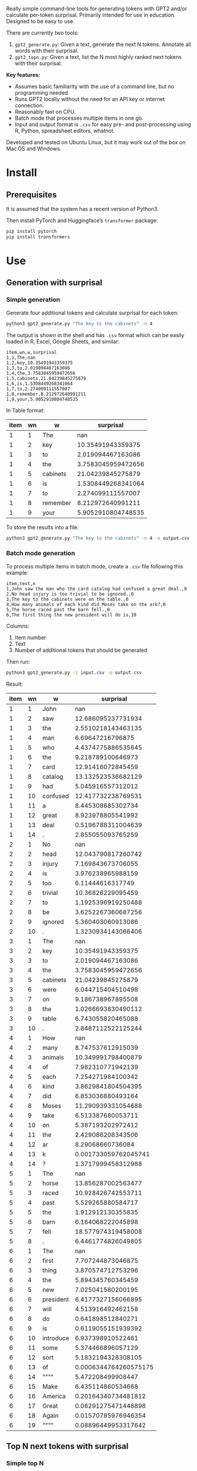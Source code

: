 
Really simple command-line tools for generating tokens with GPT2 and/or calculate per-token surprisal.  Primarily intended for use in education.  Designed to be easy to use.

There are currently two tools:
1. ~gpt2_generate.py~: Given a text, generate the next N tokens.  Annotate all words with their surprisal.
2. ~gpt2_topn.py~: Given a text, list the N most highly ranked next tokens with their surprisal.

*Key features:*
- Assumes basic familiarity with the use of a command line, but no programming needed.
- Runs GPT2 locally without the need for an API key or internet connection.
- Reasonably fast on CPU.
- Batch mode that processes multiple items in one go.
- Input and output format is ~.csv~ for easy pre- and post-processing
  using R, Python, spreadsheet editors, whatnot.

Developed and tested on Ubuntu Linux, but it may work out of the box on Mac OS and Windows.

* Install

** Prerequisites
It is assumed that the system has a recent version of Python3.

Then install PyTorch and Huggingface’s ~transformer~ package:

#+BEGIN_SRC sh
pip install pytorch
pip install transformers
#+END_SRC

* Use

** Generation with surprisal
*** Simple generation
Generate four additional tokens and calculate surprisal for each token:
#+BEGIN_SRC sh
python3 gpt2_generate.py "The key to the cabinets" -n 4
#+END_SRC

The output is shown in the shell and has ~.csv~ format which can be easily loaded in R, Excel, Google Sheets, and similar:

#+BEGIN_EXAMPLE
item,wn,w,surprisal
1,1,The,nan
1,2,key,10.35491943359375
1,3,to,2.019094467163086
1,4,the,3.7583045959472656
1,5,cabinets,21.04239845275879
1,6,is,1.5308449268341064
1,7,to,2.274099111557007
1,8,remember,8.212972640991211
1,9,your,5.9052910804748535
#+END_EXAMPLE

In Table format:

| item | wn | w        |          surprisal |
|------+----+----------+--------------------|
|    1 |  1 | The      |                nan |
|    1 |  2 | key      |  10.35491943359375 |
|    1 |  3 | to       |  2.019094467163086 |
|    1 |  4 | the      | 3.7583045959472656 |
|    1 |  5 | cabinets |  21.04239845275879 |
|    1 |  6 | is       | 1.5308449268341064 |
|    1 |  7 | to       |  2.274099111557007 |
|    1 |  8 | remember |  8.212972640991211 |
|    1 |  9 | your     | 5.9052910804748535 |

To store the results into a file:

#+BEGIN_SRC sh
python3 gpt2_generate.py "The key to the cabinets" -n 4 -o output.csv
#+END_SRC

*** Batch mode generation
To process multiple items in batch mode, create a ~.csv~ file following this example:

#+BEGIN_EXAMPLE
item,text,n
1,John saw the man who the card catalog had confused a great deal.,0
2,No head injury is too trivial to be ignored.,0
3,The key to the cabinets were on the table.,0
4,How many animals of each kind did Moses take on the ark?,0
5,The horse raced past the barn fell.,0
6,The first thing the new president will do is,10
#+END_EXAMPLE

Columns:
1. Item number
2. Text
3. Number of additional tokens that should be generated

Then run:
#+BEGIN_SRC sh
python3 gpt2_generate.py -i input.csv -o output.csv
#+END_SRC

Result:

| item | wn | w         |             surprisal |
|------+----+-----------+-----------------------|
|    1 |  1 | John      |                   nan |
|    1 |  2 | saw       |    12.686095237731934 |
|    1 |  3 | the       |    2.5510218143463135 |
|    1 |  4 | man       |      6.69647216796875 |
|    1 |  5 | who       |    4.4374775886535645 |
|    1 |  6 | the       |     9.218789100646973 |
|    1 |  7 | card      |     12.91416072845459 |
|    1 |  8 | catalog   |    13.132523536682129 |
|    1 |  9 | had       |     5.045916557312012 |
|    1 | 10 | confused  |    12.417732238769531 |
|    1 | 11 | a         |     8.445308685302734 |
|    1 | 12 | great     |     8.923978805541992 |
|    1 | 13 | deal      |    0.5196788311004639 |
|    1 | 14 | .         |     2.855055093765259 |
|    2 |  1 | No        |                   nan |
|    2 |  2 | head      |    12.043790817260742 |
|    2 |  3 | injury    |     7.169843673706055 |
|    2 |  4 | is        |     3.976238965988159 |
|    2 |  5 | too       |      6.11444616317749 |
|    2 |  6 | trivial   |     10.36826229095459 |
|    2 |  7 | to        |    1.1925396919250488 |
|    2 |  8 | be        |    3.6252267360687256 |
|    2 |  9 | ignored   |     5.360403060913086 |
|    2 | 10 | .         |    1.3230934143066406 |
|    3 |  1 | The       |                   nan |
|    3 |  2 | key       |     10.35491943359375 |
|    3 |  3 | to        |     2.019094467163086 |
|    3 |  4 | the       |    3.7583045959472656 |
|    3 |  5 | cabinets  |     21.04239845275879 |
|    3 |  6 | were      |     6.044715404510498 |
|    3 |  7 | on        |     9.186738967895508 |
|    3 |  8 | the       |    1.0266693830490112 |
|    3 |  9 | table     |     6.743055820465088 |
|    3 | 10 | .         |    2.8487112522125244 |
|    4 |  1 | How       |                   nan |
|    4 |  2 | many      |     8.747537612915039 |
|    4 |  3 | animals   |    10.349991798400879 |
|    4 |  4 | of        |     7.982310771942139 |
|    4 |  5 | each      |     7.254271984100342 |
|    4 |  6 | kind      |    3.8629841804504395 |
|    4 |  7 | did       |     6.853036880493164 |
|    4 |  8 | Moses     |    11.290939331054688 |
|    4 |  9 | take      |     6.513387680053711 |
|    4 | 10 | on        |     5.387193202972412 |
|    4 | 11 | the       |     2.429086208343506 |
|    4 | 12 | ar        |      8.29068660736084 |
|    4 | 13 | k         |  0.001733059762045741 |
|    4 | 14 | ?         |    1.3717999458312988 |
|    5 |  1 | The       |                   nan |
|    5 |  2 | horse     |    13.856287002563477 |
|    5 |  3 | raced     |    10.928426742553711 |
|    5 |  4 | past      |     5.529265880584717 |
|    5 |  5 | the       |     1.912912130355835 |
|    5 |  6 | barn      |     6.164068222045898 |
|    5 |  7 | fell      |    18.577974319458008 |
|    5 |  8 | .         |    6.4461774826049805 |
|    6 |  1 | The       |                   nan |
|    6 |  2 | first     |     7.707244873046875 |
|    6 |  3 | thing     |     3.870574712753296 |
|    6 |  4 | the       |     5.894345760345459 |
|    6 |  5 | new       |     7.025041580200195 |
|    6 |  6 | president |    6.4177327156066895 |
|    6 |  7 | will      |     4.513916492462158 |
|    6 |  8 | do        |     0.641898512840271 |
|    6 |  9 | is        |    0.6119055151939392 |
|    6 | 10 | introduce |     6.937398910522461 |
|    6 | 11 | some      |     5.374466896057129 |
|    6 | 12 | sort      |    5.1832194328308105 |
|    6 | 13 | of        | 0.0006344764260575175 |
|    6 | 14 | """"      |     5.472208499908447 |
|    6 | 15 | Make      |     6.435114860534668 |
|    6 | 16 | America   |   0.20164340734481812 |
|    6 | 17 | Great     |   0.06291275471448898 |
|    6 | 18 | Again     |   0.01570785976946354 |
|    6 | 19 | """"      |   0.08896449953317642 |

** Top N next tokens with surprisal
*** Simple top N
Top 5 next tokens:
#+BEGIN_SRC sh
python3 gpt2_topn.py "The key to the cabinets" -n 5
#+END_SRC

#+BEGIN_EXAMPLE
item,s,w,rank,surprisal
1,The key to the cabinets,is,0,1.5308
1,The key to the cabinets,are,1,4.1003
1,The key to the cabinets,",",2,4.1612
1,The key to the cabinets,was,3,4.2062
1,The key to the cabinets,and,4,4.4588
#+END_EXAMPLE

| item | s                       | w   | rank | surprisal |
|------+-------------------------+-----+------+-----------|
|    1 | The key to the cabinets | is  |    1 |    1.5308 |
|    1 | The key to the cabinets | are |    2 |    4.1003 |
|    1 | The key to the cabinets | ,   |    3 |    4.1612 |
|    1 | The key to the cabinets | was |    4 |    4.2062 |
|    1 | The key to the cabinets | and |    5 |    4.4588 |

*** Batch mode top N
To process multiple items in batch mode, create a ~.csv~ file following this example:

#+BEGIN_EXAMPLE
item,text,n
1,The key to the cabinets,10
2,The first thing the new president will do is to introduce,10
#+END_EXAMPLE

Columns:
1. Item number
2. Text
3. Number of top tokens that should be reported

Then run:
#+BEGIN_SRC sh
python3 gpt2_topn.py -i input.csv -o output.csv
#+END_SRC

Result:

| item | s                                                         | w           | rank |          surprisal |
|------+-----------------------------------------------------------+-------------+------+--------------------|
|    1 | The key to the cabinets                                   | is          |    1 |  1.530847191810608 |
|    1 | The key to the cabinets                                   | are         |    2 |  4.100262641906738 |
|    1 | The key to the cabinets                                   | ,           |    33 | 4.1611528396606445 |
|    1 | The key to the cabinets                                   | was         |    4 |  4.206236839294434 |
|    1 | The key to the cabinets                                   | and         |    5 |  4.458767890930176 |
|    1 | The key to the cabinets                                   | in          |    6 |  4.966185569763184 |
|    1 | The key to the cabinets                                   | of          |    7 |  5.340408802032471 |
|    1 | The key to the cabinets                                   | '           |    8 |  5.369940280914307 |
|    1 | The key to the cabinets                                   | being       |    9 |  5.823633193969727 |
|    1 | The key to the cabinets                                   | that        |   10 |  6.032191753387451 |
|    2 | The first thing the new president will do is to introduce | a           |    1 |  1.717236042022705 |
|    2 | The first thing the new president will do is to introduce | legislation |    2 | 3.0158398151397705 |
|    2 | The first thing the new president will do is to introduce | the         |    3 |  3.788292407989502 |
|    2 | The first thing the new president will do is to introduce | his         |    4 |  4.383864402770996 |
|    2 | The first thing the new president will do is to introduce | an          |    5 |  4.400935649871826 |
|    2 | The first thing the new president will do is to introduce | new         |    6 |  4.592444896697998 |
|    2 | The first thing the new president will do is to introduce | some        |    7 |  5.393261909484863 |
|    2 | The first thing the new president will do is to introduce | himself     |    8 |  6.188421726226807 |
|    2 | The first thing the new president will do is to introduce | more        |    9 |  7.121828079223633 |
|    2 | The first thing the new president will do is to introduce | and         |   10 |  7.167385578155518 |


